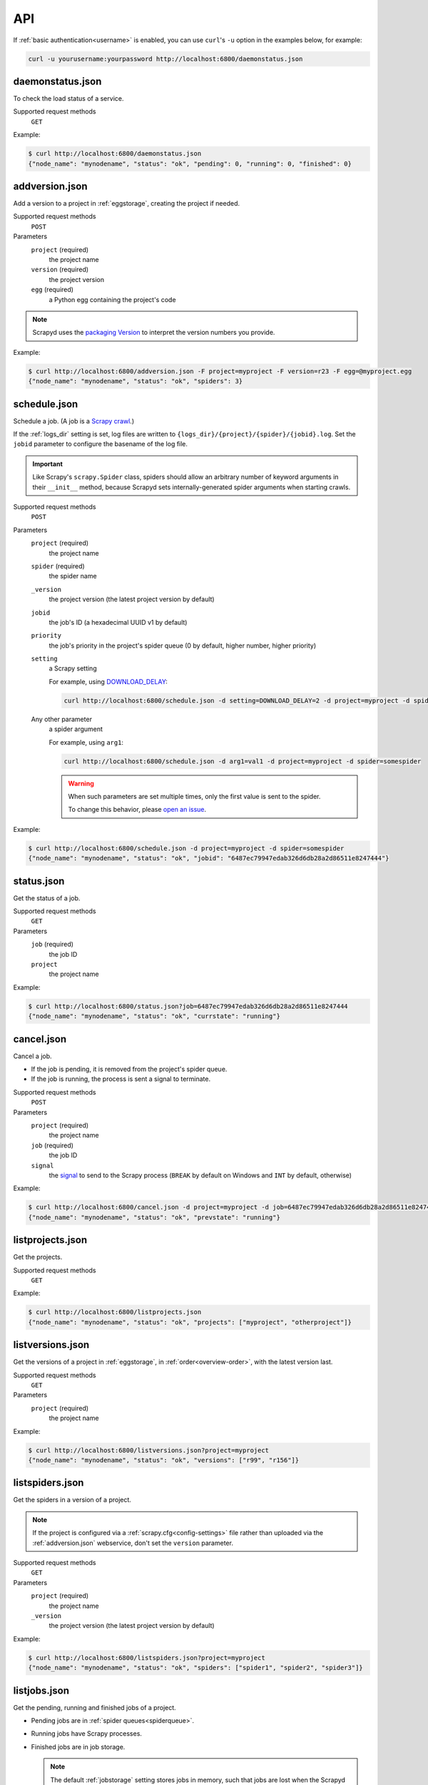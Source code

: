 API
===

If :ref:`basic authentication<username>` is enabled, you can use ``curl``'s ``-u`` option in the examples below, for example:

.. code-block:: shell

   curl -u yourusername:yourpassword http://localhost:6800/daemonstatus.json

.. _daemonstatus.json:

daemonstatus.json
-----------------

.. versionadded:: 1.2.0

To check the load status of a service.

Supported request methods
  ``GET``

Example:

.. code-block:: shell-session

   $ curl http://localhost:6800/daemonstatus.json
   {"node_name": "mynodename", "status": "ok", "pending": 0, "running": 0, "finished": 0}

.. _addversion.json:

addversion.json
---------------

Add a version to a project in :ref:`eggstorage`, creating the project if needed.

Supported request methods
  ``POST``
Parameters
  ``project`` (required)
    the project name
  ``version`` (required)
    the project version
  ``egg`` (required)
    a Python egg containing the project's code

.. note:: Scrapyd uses the `packaging Version <https://packaging.pypa.io/en/stable/version.html>`__ to interpret the version numbers you provide.

Example:

.. code-block:: shell-session

   $ curl http://localhost:6800/addversion.json -F project=myproject -F version=r23 -F egg=@myproject.egg
   {"node_name": "mynodename", "status": "ok", "spiders": 3}

.. _schedule.json:

schedule.json
-------------

Schedule a job. (A job is a `Scrapy crawl <https://docs.scrapy.org/en/latest/topics/commands.html#crawl>`__.)

If the :ref:`logs_dir` setting is set, log files are written to ``{logs_dir}/{project}/{spider}/{jobid}.log``. Set the ``jobid`` parameter to configure the basename of the log file.

.. important:: Like Scrapy's ``scrapy.Spider`` class, spiders should allow an arbitrary number of keyword arguments in their ``__init__`` method, because Scrapyd sets internally-generated spider arguments when starting crawls.

Supported request methods
  ``POST``
Parameters
  ``project`` (required)
    the project name
  ``spider`` (required)
    the spider name
  ``_version``
    the project version (the latest project version by default)
  ``jobid``
    the job's ID (a hexadecimal UUID v1 by default)
  ``priority``
    the job's priority in the project's spider queue (0 by default, higher number, higher priority)
  ``setting``
    a Scrapy setting

    For example, using `DOWNLOAD_DELAY <http://doc.scrapy.org/en/latest/topics/settings.html#download-delay>`__:

    .. code-block:: shell

       curl http://localhost:6800/schedule.json -d setting=DOWNLOAD_DELAY=2 -d project=myproject -d spider=somespider
  Any other parameter
    a spider argument

    For example, using ``arg1``:

    .. code-block:: shell

       curl http://localhost:6800/schedule.json -d arg1=val1 -d project=myproject -d spider=somespider

    .. warning::

       When such parameters are set multiple times, only the first value is sent to the spider.

       To change this behavior, please `open an issue <https://github.com/scrapy/scrapyd/issues>`__.

Example:

.. code-block:: shell-session

   $ curl http://localhost:6800/schedule.json -d project=myproject -d spider=somespider
   {"node_name": "mynodename", "status": "ok", "jobid": "6487ec79947edab326d6db28a2d86511e8247444"}

.. _status.json:

status.json
-----------

.. versionadded:: 1.5.0

Get the status of a job.

Supported request methods
  ``GET``
Parameters
  ``job`` (required)
    the job ID
  ``project``
    the project name

Example:

.. code-block:: shell-session

   $ curl http://localhost:6800/status.json?job=6487ec79947edab326d6db28a2d86511e8247444
   {"node_name": "mynodename", "status": "ok", "currstate": "running"}

.. _cancel.json:

cancel.json
-----------

Cancel a job.

-  If the job is pending, it is removed from the project's spider queue.
-  If the job is running, the process is sent a signal to terminate.

Supported request methods
  ``POST``
Parameters
  ``project`` (required)
    the project name
  ``job`` (required)
    the job ID
  ``signal``
    the `signal <https://docs.python.org/3/library/signal.html#module-contents>`__ to send to the Scrapy process (``BREAK`` by default on Windows and ``INT`` by default, otherwise)

Example:

.. code-block:: shell-session

   $ curl http://localhost:6800/cancel.json -d project=myproject -d job=6487ec79947edab326d6db28a2d86511e8247444
   {"node_name": "mynodename", "status": "ok", "prevstate": "running"}

.. _listprojects.json:

listprojects.json
-----------------

Get the projects.

Supported request methods
  ``GET``

Example:

.. code-block:: shell-session

   $ curl http://localhost:6800/listprojects.json
   {"node_name": "mynodename", "status": "ok", "projects": ["myproject", "otherproject"]}

.. _listversions.json:

listversions.json
-----------------

Get the versions of a project in :ref:`eggstorage`, in :ref:`order<overview-order>`, with the latest version last.

Supported request methods
  ``GET``
Parameters
  ``project`` (required)
    the project name

Example:

.. code-block:: shell-session

   $ curl http://localhost:6800/listversions.json?project=myproject
   {"node_name": "mynodename", "status": "ok", "versions": ["r99", "r156"]}

.. _listspiders.json:

listspiders.json
----------------

Get the spiders in a version of a project.

.. note:: If the project is configured via a :ref:`scrapy.cfg<config-settings>` file rather than uploaded via the :ref:`addversion.json` webservice, don't set the ``version`` parameter.

Supported request methods
  ``GET``
Parameters
  ``project`` (required)
    the project name
  ``_version``
    the project version (the latest project version by default)

Example:

.. code-block:: shell-session

   $ curl http://localhost:6800/listspiders.json?project=myproject
   {"node_name": "mynodename", "status": "ok", "spiders": ["spider1", "spider2", "spider3"]}

.. _listjobs.json:

listjobs.json
-------------

Get the pending, running and finished jobs of a project.

-  Pending jobs are in :ref:`spider queues<spiderqueue>`.
-  Running jobs have Scrapy processes.
-  Finished jobs are in job storage.

   .. note:: The default :ref:`jobstorage` setting stores jobs in memory, such that jobs are lost when the Scrapyd process ends.

Supported request methods
  ``GET``
Parameters
  ``project``
    filter results by project name

Example:

.. code-block:: shell-session

   $ curl http://localhost:6800/listjobs.json?project=myproject | python -m json.tool
   {
       "node_name": "mynodename",
       "status": "ok",
       "pending": [
           {
               "id": "78391cc0fcaf11e1b0090800272a6d06",
               "project": "myproject",
               "spider": "spider1"
           }
       ],
       "running": [
           {
               "id": "422e608f9f28cef127b3d5ef93fe9399",
               "project": "myproject",
               "spider": "spider2",
               "start_time": "2012-09-12 10:14:03.594664",
               "pid": 93956
           }
       ],
       "finished": [
           {
               "id": "2f16646cfcaf11e1b0090800272a6d06",
               "project": "myproject",
               "spider": "spider3",
               "start_time": "2012-09-12 10:14:03.594664",
               "end_time": "2012-09-12 10:24:03.594664",
               "log_url": "/logs/myproject/spider3/2f16646cfcaf11e1b0090800272a6d06.log",
               "items_url": "/items/myproject/spider3/2f16646cfcaf11e1b0090800272a6d06.jl"
           }
       ]
   }

.. _delversion.json:

delversion.json
---------------

Delete a version of a project from :ref:`eggstorage`. If no versions of the project remain, delete the project, too.

Supported request methods
  ``POST``
Parameters
  ``project`` (required)
    the project name
  ``version`` (required)
    the project version

Example:

.. code-block:: shell-session

   $ curl http://localhost:6800/delversion.json -d project=myproject -d version=r99
   {"node_name": "mynodename", "status": "ok"}

.. _delproject.json:

delproject.json
---------------

Delete a project and its versions from :ref:`eggstorage`.

Supported request methods
  ``POST``
Parameters
  ``project`` (required)
      the project name

Example:

.. code-block:: shell-session

   $ curl http://localhost:6800/delproject.json -d project=myproject
   {"node_name": "mynodename", "status": "ok"}
